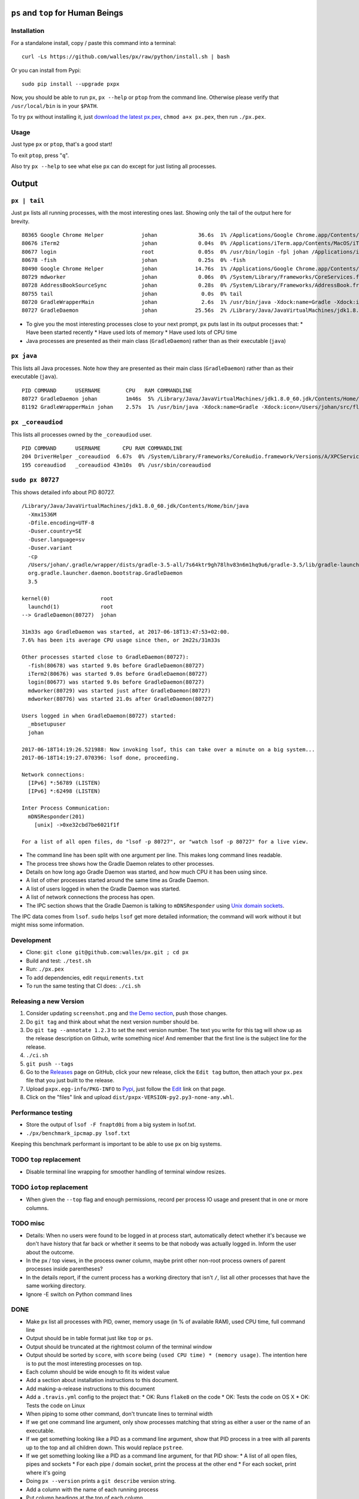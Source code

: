 |Build Status| |Coverage Status|

``ps`` and ``top`` for Human Beings
===================================

Installation
------------
For a standalone install, copy / paste this command into a terminal::

  curl -Ls https://github.com/walles/px/raw/python/install.sh | bash

Or you can install from Pypi::

  sudo pip install --upgrade pxpx

Now, you should be able to run ``px``, ``px --help`` or ``ptop`` from the command
line. Otherwise please verify that ``/usr/local/bin`` is in your ``$PATH``.

To try ``px`` without installing it, just `download the latest px.pex`_,
``chmod a+x px.pex``, then run ``./px.pex``.

Usage
-----
Just type ``px`` or ``ptop``, that's a good start!

To exit ``ptop``, press "``q``".

Also try ``px --help`` to see what else ``px`` can do except for just listing all
processes.

Output
======

``px | tail``
-------------
Just ``px`` lists all running processes, with the most interesting ones last.
Showing only the tail of the output here for brevity.

::

  80365 Google Chrome Helper            johan             36.6s  1% /Applications/Google Chrome.app/Contents/Versions/58.0.3029.110/Google Chrome Helper.app/Contents/MacOS/Google Chrome Helper --type=renderer --field-trial-handle=1 --lang=sv --enable-offline-auto-reload --enable-offline-auto-reload-visible-only --blink-settings=disallowFetchForDocWrittenScriptsInMainFrame=false,disallowFetchForDocWrittenScriptsInMainFrameOnSlowConnections=false --enable-pinch --num-raster-threads=2 --enable-zero-copy --enable-gpu-memory-buffer-compositor-resources --enable-main-frame-before-activation --content-image-texture-target=0,0,3553;0,1,3553;0,2,3553;0,3,3553;0,4,3553;0,5,3553;0,6,3553;0,7,3553;0,8,3553;0,9,3553;0,10,34037;0,11,34037;0,12,34037;0,13,3553;0,14,3553;0,15,3553;1,0,3553;1,1,3553;1,2,3553;1,3,3553;1,4,3553;1,5,3553;1,6,3553;1,7,3553;1,8,3553;1,9,3553;1,10,34037;1,11,34037;1,12,34037;1,13,3553;1,14,3553;1,15,3553;2,0,3553;2,1,3553;2,2,3553;2,3,3553;2,4,3553;2,5,3553;2,6,3553;2,7,3553;2,8,3553;2,9,3553;2,10,34037;2,11,34037;2,12,34037;2,13,3553;2,14,3553;2,15,3553;3,0,3553;3,1,3553;3,2,3553;3,3,3553;3,4,3553;3,5,34037;3,6,3553;3,7,3553;3,8,3553;3,9,3553;3,10,3553;3,11,3553;3,12,34037;3,13,3553;3,14,34037;3,15,34037;4,0,3553;4,1,3553;4,2,3553;4,3,3553;4,4,3553;4,5,34037;4,6,3553;4,7,3553;4,8,3553;4,9,3553;4,10,3553;4,11,3553;4,12,34037;4,13,3553;4,14,34037;4,15,34037 --disable-accelerated-video-decode --disable-webrtc-hw-vp8-encoding --renderer-client-id=1295
  80676 iTerm2                          johan             0.04s  0% /Applications/iTerm.app/Contents/MacOS/iTerm2 --server /usr/bin/login -fpl johan /Applications/iTerm.app/Contents/MacOS/iTerm2 --launch_shell
  80677 login                           root              0.05s  0% /usr/bin/login -fpl johan /Applications/iTerm.app/Contents/MacOS/iTerm2 --launch_shell
  80678 -fish                           johan             0.25s  0% -fish
  80490 Google Chrome Helper            johan            14.76s  1% /Applications/Google Chrome.app/Contents/Versions/58.0.3029.110/Google Chrome Helper.app/Contents/MacOS/Google Chrome Helper --type=renderer --field-trial-handle=1 --lang=sv --enable-offline-auto-reload --enable-offline-auto-reload-visible-only --blink-settings=disallowFetchForDocWrittenScriptsInMainFrame=false,disallowFetchForDocWrittenScriptsInMainFrameOnSlowConnections=false --enable-pinch --num-raster-threads=2 --enable-zero-copy --enable-gpu-memory-buffer-compositor-resources --enable-main-frame-before-activation --content-image-texture-target=0,0,3553;0,1,3553;0,2,3553;0,3,3553;0,4,3553;0,5,3553;0,6,3553;0,7,3553;0,8,3553;0,9,3553;0,10,34037;0,11,34037;0,12,34037;0,13,3553;0,14,3553;0,15,3553;1,0,3553;1,1,3553;1,2,3553;1,3,3553;1,4,3553;1,5,3553;1,6,3553;1,7,3553;1,8,3553;1,9,3553;1,10,34037;1,11,34037;1,12,34037;1,13,3553;1,14,3553;1,15,3553;2,0,3553;2,1,3553;2,2,3553;2,3,3553;2,4,3553;2,5,3553;2,6,3553;2,7,3553;2,8,3553;2,9,3553;2,10,34037;2,11,34037;2,12,34037;2,13,3553;2,14,3553;2,15,3553;3,0,3553;3,1,3553;3,2,3553;3,3,3553;3,4,3553;3,5,34037;3,6,3553;3,7,3553;3,8,3553;3,9,3553;3,10,3553;3,11,3553;3,12,34037;3,13,3553;3,14,34037;3,15,34037;4,0,3553;4,1,3553;4,2,3553;4,3,3553;4,4,3553;4,5,34037;4,6,3553;4,7,3553;4,8,3553;4,9,3553;4,10,3553;4,11,3553;4,12,34037;4,13,3553;4,14,34037;4,15,34037 --disable-accelerated-video-decode --disable-webrtc-hw-vp8-encoding --renderer-client-id=1309
  80729 mdworker                        johan             0.06s  0% /System/Library/Frameworks/CoreServices.framework/Frameworks/Metadata.framework/Versions/A/Support/mdworker -s mdworker -c MDSImporterWorker -m com.apple.mdworker.shared
  80728 AddressBookSourceSync           johan             0.28s  0% /System/Library/Frameworks/AddressBook.framework/Versions/A/Helpers/AddressBookSourceSync.app/Contents/MacOS/AddressBookSourceSync
  80755 tail                            johan              0.0s  0% tail
  80720 GradleWrapperMain               johan              2.6s  1% /usr/bin/java -Xdock:name=Gradle -Xdock:icon=/Users/johan/src/flickr-uploader/FlickrUploaderAndroid/media/gradle.icns -Dorg.gradle.appname=gradlew -classpath /Users/johan/src/flickr-uploader/FlickrUploaderAndroid/gradle/wrapper/gradle-wrapper.jar org.gradle.wrapper.GradleWrapperMain build
  80727 GradleDaemon                    johan            25.56s  2% /Library/Java/JavaVirtualMachines/jdk1.8.0_60.jdk/Contents/Home/bin/java -Xmx1536M -Dfile.encoding=UTF-8 -Duser.country=SE -Duser.language=sv -Duser.variant -cp /Users/johan/.gradle/wrapper/dists/gradle-3.5-all/7s64ktr9gh78lhv83n6m1hq9u6/gradle-3.5/lib/gradle-launcher-3.5.jar org.gradle.launcher.daemon.bootstrap.GradleDaemon 3.5

* To give you the most interesting processes close to your next prompt, ``px``
  puts last in its output processes that:
  * Have been started recently
  * Have used lots of memory
  * Have used lots of CPU time

* Java processes are presented as their main class (``GradleDaemon``) rather
  than as their executable (``java``)

``px java``
-----------
This lists all Java processes. Note how they are presented as their main class
(``GradleDaemon``) rather than as their executable (``java``).

::

  PID COMMAND      USERNAME        CPU   RAM COMMANDLINE
  80727 GradleDaemon johan         1m46s  5% /Library/Java/JavaVirtualMachines/jdk1.8.0_60.jdk/Contents/Home/bin/java -Xmx1536M -Dfile.encoding=UTF-8 -Duser.country=SE -Duser.language=sv -Duser.variant -cp /Users/johan/.gradle/wrapper/dists/gradle-3.5-all/7s64ktr9gh78lhv83n6m1hq9u6/gradle-3.5/lib/gradle-launcher-3.5.jar org.gradle.launcher.daemon.bootstrap.GradleDaemon 3.5
  81192 GradleWrapperMain johan    2.57s  1% /usr/bin/java -Xdock:name=Gradle -Xdock:icon=/Users/johan/src/flickr-uploader/FlickrUploaderAndroid/media/gradle.icns -Dorg.gradle.appname=gradlew -classpath /Users/johan/src/flickr-uploader/FlickrUploaderAndroid/gradle/wrapper/gradle-wrapper.jar org.gradle.wrapper.GradleWrapperMain build

``px _coreaudiod``
------------------
This lists all processes owned by the ``_coreaudiod`` user.

::

  PID COMMAND      USERNAME       CPU RAM COMMANDLINE
  204 DriverHelper _coreaudiod  6.67s  0% /System/Library/Frameworks/CoreAudio.framework/Versions/A/XPCServices/com.apple.audio.DriverHelper.xpc/Contents/MacOS/com.apple.audio.DriverHelper
  195 coreaudiod   _coreaudiod 43m10s  0% /usr/sbin/coreaudiod

``sudo px 80727``
-----------------
This shows detailed info about PID 80727.

::

  /Library/Java/JavaVirtualMachines/jdk1.8.0_60.jdk/Contents/Home/bin/java
    -Xmx1536M
    -Dfile.encoding=UTF-8
    -Duser.country=SE
    -Duser.language=sv
    -Duser.variant
    -cp
    /Users/johan/.gradle/wrapper/dists/gradle-3.5-all/7s64ktr9gh78lhv83n6m1hq9u6/gradle-3.5/lib/gradle-launcher-3.5.jar
    org.gradle.launcher.daemon.bootstrap.GradleDaemon
    3.5

  kernel(0)                root
    launchd(1)             root
  --> GradleDaemon(80727)  johan

  31m33s ago GradleDaemon was started, at 2017-06-18T13:47:53+02:00.
  7.6% has been its average CPU usage since then, or 2m22s/31m33s

  Other processes started close to GradleDaemon(80727):
    -fish(80678) was started 9.0s before GradleDaemon(80727)
    iTerm2(80676) was started 9.0s before GradleDaemon(80727)
    login(80677) was started 9.0s before GradleDaemon(80727)
    mdworker(80729) was started just after GradleDaemon(80727)
    mdworker(80776) was started 21.0s after GradleDaemon(80727)

  Users logged in when GradleDaemon(80727) started:
    _mbsetupuser
    johan

  2017-06-18T14:19:26.521988: Now invoking lsof, this can take over a minute on a big system...
  2017-06-18T14:19:27.070396: lsof done, proceeding.

  Network connections:
    [IPv6] *:56789 (LISTEN)
    [IPv6] *:62498 (LISTEN)

  Inter Process Communication:
    mDNSResponder(201)
      [unix] ->0xe32cbd7be6021f1f

  For a list of all open files, do "lsof -p 80727", or "watch lsof -p 80727" for a live view.

* The command line has been split with one argument per line. This makes long
  command lines readable.
* The process tree shows how the Gradle Daemon relates to other processes.
* Details on how long ago Gradle Daemon was started, and how much CPU it has been
  using since.
* A list of other processes started around the same time as Gradle Daemon.
* A list of users logged in when the Gradle Daemon was started.
* A list of network connections the process has open.
* The IPC section shows that the Gradle Daemon is talking to ``mDNSResponder``
  using `Unix domain sockets`_.

The IPC data comes from ``lsof``. ``sudo`` helps ``lsof`` get more detailed
information; the command will work without it but might miss some information.

Development
-----------
* Clone: ``git clone git@github.com:walles/px.git ; cd px``
* Build and test: ``./test.sh``
* Run: ``./px.pex``
* To add dependencies, edit ``requirements.txt``
* To run the same testing that CI does: ``./ci.sh``

Releasing a new Version
-----------------------
1. Consider updating ``screenshot.png`` and `the Demo section`_, push those changes.
2. Do ``git tag`` and think about what the next version number should be.
3. Do ``git tag --annotate 1.2.3`` to set the next version number. The
   text you write for this tag will show up as the release description on Github,
   write something nice! And remember that the first line is the subject line for
   the release.
4. ``./ci.sh``
5. ``git push --tags``
6. Go to the `Releases`_ page on GitHub,
   click your new release, click the ``Edit tag`` button, then attach your ``px.pex``
   file that you just built to the release.
7. Upload ``pxpx.egg-info/PKG-INFO`` to `Pypi`_, just follow the `Edit`_ link on that
   page.
8. Click on the "files" link and upload ``dist/pxpx-VERSION-py2.py3-none-any.whl``.

Performance testing
-------------------
* Store the output of ``lsof -F fnaptd0i`` from a big system in lsof.txt.
* ``./px/benchmark_ipcmap.py lsof.txt``

Keeping this benchmark performant is important to be able to use ``px`` on big
systems.

TODO ``top`` replacement
------------------------

* Disable terminal line wrapping for smoother handling of terminal window
  resizes.

TODO ``iotop`` replacement
--------------------------

* When given the ``--top`` flag and enough permissions, record per process IO
  usage and present that in one or more columns.

TODO misc
---------

* Details: When no users were found to be logged in at process start,
  automatically detect whether it's because we don't have history that far back or
  whether it seems to be that nobody was actually logged in. Inform the user about
  the outcome.
* In the px / top views, in the process owner column, maybe print other non-root
  process owners of parent processes inside parentheses?
* In the details report, if the current process has a working directory that
  isn't ``/``, list all other processes that have the same working directory.
* Ignore -E switch on Python command lines


DONE
----
* Make ``px`` list all processes with PID, owner, memory usage (in % of available
  RAM), used CPU time, full command line
* Output should be in table format just like ``top`` or ``ps``.
* Output should be truncated at the rightmost column of the terminal window
* Output should be sorted by ``score``, with ``score`` being ``(used CPU time) *
  (memory usage)``. The intention here is to put the most interesting processes on
  top.
* Each column should be wide enough to fit its widest value
* Add a section about installation instructions to this document.
* Add making-a-release instructions to this document
* Add a ``.travis.yml`` config to the project that:
  * OK: Runs ``flake8`` on the code
  * OK: Tests the code on OS X
  * OK: Tests the code on Linux

* When piping to some other command, don't truncate lines to terminal width
* If we get one command line argument, only show processes matching that string
  as either a user or the name of an executable.
* If we get something looking like a PID as a command line argument, show that
  PID process in a tree with all parents up to the top and all children down. This
  would replace ``pstree``.
* If we get something looking like a PID as a command line argument, for that
  PID show:
  * A list of all open files, pipes and sockets
  * For each pipe / domain socket, print the process at the other end
  * For each socket, print where it's going

* Doing ``px --version`` prints a ``git describe`` version string.
* Add a column with the name of each running process
* Put column headings at the top of each column
* In the details view, list processes as ``Name(PID)`` rather than ``PID:Name``.
  To humans the name is more important than the PID, so it should be first.
* In the details view, list a number of processes that were created around the
  same time as the one we're currently looking at.
* Implement support for ``px --top``
* If the user launches ``px`` through a symlink that's called something ending in
  ``top``, enter ``top`` mode.
* top: On pressing "q" to exit, redraw the screen one last time with a few less
  rows than usual before exiting.
* top: Print system load before the process listing.
* Parse Java and Python command lines and print the name of the program being
  executed rather than the VM.
* In the details view, list users that were logged in when the process was
  started.
* In the details tree view, print process owners for each line
* Print ``$SUDO_USER`` value with process details, if set
* Run CI on both Python 2 and Python 3

.. _the Demo section: #demo
.. _download the latest px.pex: https://github.com/walles/px/releases/latest
.. _Unix domain sockets: https://en.wikipedia.org/wiki/Unix_domain_socket
.. _Releases: https://github.com/walles/px/releases
.. _Pypi: https://pypi.python.org/pypi/pxpx
.. _Edit: https://pypi.python.org/pypi?name=pxpx&:action=submit_form

.. |Build Status| image:: https://travis-ci.org/walles/px.svg?branch=python
   :target: https://travis-ci.org/walles/px
.. |Coverage Status| image:: https://coveralls.io/repos/github/walles/px/badge.svg?branch=python
   :target: https://coveralls.io/github/walles/px?branch=python
